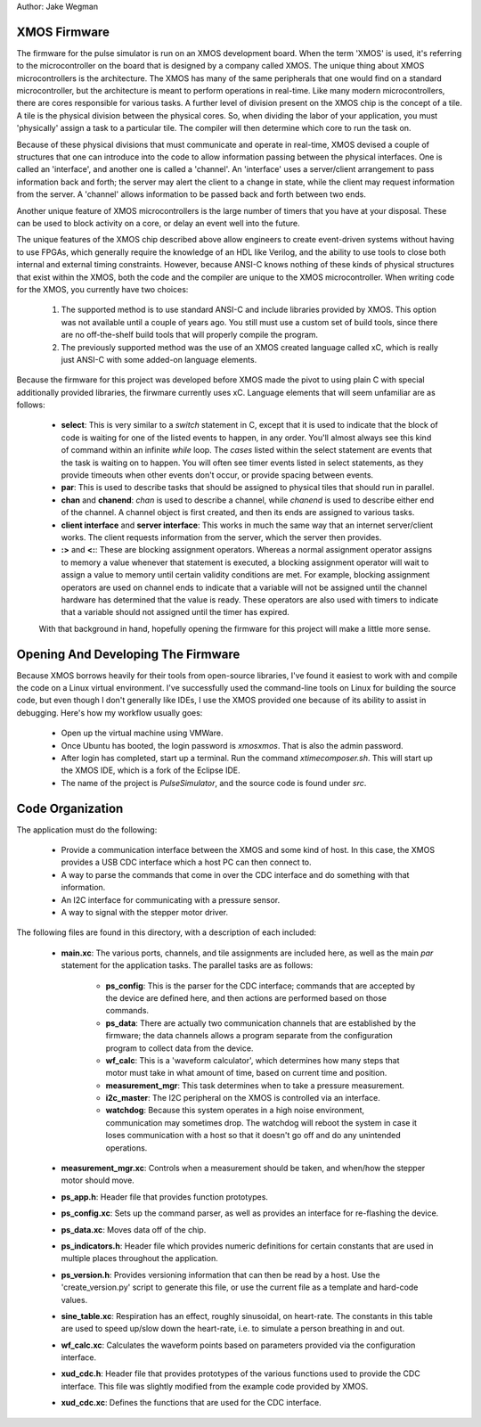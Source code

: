 Author: Jake Wegman

XMOS Firmware
=============

The firmware for the pulse simulator is run on an XMOS development board.  When the term 'XMOS' is
used, it's referring to the microcontroller on the board that is designed by a company called XMOS.
The unique thing about XMOS microcontrollers is the architecture.  The XMOS has many of
the same peripherals that one would find on a standard microcontroller, but the architecture is
meant to perform operations in real-time.  Like many modern microcontrollers, there are cores
responsible for various tasks.  A further level of division present on the XMOS chip is the concept
of a tile.  A tile is the physical division between the physical cores.  So, when dividing the labor
of your application, you must 'physically' assign a task to a particular tile.  The compiler will
then determine which core to run the task on.

Because of these physical divisions that must communicate and operate in real-time, XMOS devised a
couple of structures that one can introduce into the code to allow information passing between the
physical interfaces.  One is called an 'interface', and another one is called a 'channel'.  An
'interface' uses a server/client arrangement to pass information back and forth; the server may
alert the client to a change in state, while the client may request information from the server.  A
'channel' allows information to be passed back and forth between two ends.

Another unique feature of XMOS microcontrollers is the large number of timers that you have at your
disposal.  These can be used to block activity on a core, or delay an event well into the future.

The unique features of the XMOS chip described above allow engineers to create event-driven systems
without having to use FPGAs, which generally require the knowledge of an HDL like Verilog, and the
ability to use tools to close both internal and external timing constraints.  However, because
ANSI-C knows nothing of these kinds of physical structures that exist within the XMOS, both the code
and the compiler are unique to the XMOS microcontroller.  When writing code for the XMOS, you
currently have two choices:

 1. The supported method is to use standard ANSI-C and include libraries provided by XMOS.  This
    option was not available until a couple of years ago.  You still must use a custom set of build
    tools, since there are no off-the-shelf build tools that will properly compile the program.
 2. The previously supported method was the use of an XMOS created language called xC, which is
    really just ANSI-C with some added-on language elements.

Because the firmware for this project was developed before XMOS made the pivot to using plain C with
special additionally provided libraries, the firwmare currently uses xC.  Language elements that
will seem unfamiliar are as follows:

 * **select**: This is very similar to a *switch* statement in C, except that it is used to indicate
   that the block of code is waiting for one of the listed events to happen, in any order.  You'll
   almost always see this kind of command within an infinite *while* loop.  The *cases* listed
   within the select statement are events that the task is waiting on to happen.  You will often see
   timer events listed in select statements, as they provide timeouts when other events don't occur,
   or provide spacing between events.
 * **par**:  This is used to describe tasks that should be assigned to physical tiles that should
   run in parallel.
 * **chan** and **chanend**:  *chan* is used to describe a channel, while *chanend* is used to
   describe either end of the channel.  A channel object is first created, and then its ends are
   assigned to various tasks.
 * **client interface** and **server interface**:  This works in much the same way that an internet
   server/client works.  The client requests information from the server, which the server then
   provides.
 * **:>** and **<:**:  These are blocking assignment operators.  Whereas a normal assignment
   operator assigns to memory a value whenever that statement is executed, a blocking assignment
   operator will wait to assign a value to memory until certain validity conditions are met.  For
   example, blocking assignment operators are used on channel ends to indicate that a variable will
   not be assigned until the channel hardware has determined that the value is ready.  These
   operators are also used with timers to indicate that a variable should not assigned until the
   timer has expired.

 With that background in hand, hopefully opening the firmware for this project will make a little
 more sense.

Opening And Developing The Firmware
===================================

Because XMOS borrows heavily for their tools from open-source libraries, I've found it easiest to
work with and compile the code on a Linux virtual environment.  I've successfully used the
command-line tools on Linux for building the source code, but even though I don't generally like
IDEs, I use the XMOS provided one because of its ability to assist in debugging.  Here's how my
workflow usually goes:

 * Open up the virtual machine using VMWare.
 * Once Ubuntu has booted, the login password is *xmosxmos*.  That is also the admin password.
 * After login has completed, start up a terminal.  Run the command *xtimecomposer.sh*.  This will
   start up the XMOS IDE, which is a fork of the Eclipse IDE.
 * The name of the project is *PulseSimulator*, and the source code is found under *src*.

Code Organization
=================

The application must do the following:

 * Provide a communication interface between the XMOS and some kind of host.  In this case, the XMOS
   provides a USB CDC interface which a host PC can then connect to.
 * A way to parse the commands that come in over the CDC interface and do something with that
   information.
 * An I2C interface for communicating with a pressure sensor.
 * A way to signal with the stepper motor driver.

The following files are found in this directory, with a description of each included:

 * **main.xc**:  The various ports, channels, and tile assignments are included here, as well as the main
   *par* statement for the application tasks.  The parallel tasks are as follows:
    * **ps_config**:  This is the parser for the CDC interface; commands that are accepted by the
      device are defined here, and then actions are performed based on those commands.
    * **ps_data**:  There are actually two communication channels that are established by the
      firmware; the data channels allows a program separate from the configuration program to
      collect data from the device.
    * **wf_calc**:  This is a 'waveform calculator', which determines how many steps that motor must
      take in what amount of time, based on current time and position.
    * **measurement_mgr**:  This task determines when to take a pressure measurement.
    * **i2c_master**:  The I2C peripheral on the XMOS is controlled via an interface.
    * **watchdog**:  Because this system operates in a high noise environment, communication may
      sometimes drop.  The watchdog will reboot the system in case it loses communication with a
      host so that it doesn't go off and do any unintended operations.
 * **measurement_mgr.xc**:  Controls when a measurement should be taken, and when/how the stepper
   motor should move.
 * **ps_app.h**:  Header file that provides function prototypes.
 * **ps_config.xc**:  Sets up the command parser, as well as provides an interface for re-flashing
   the device.
 * **ps_data.xc**:  Moves data off of the chip.
 * **ps_indicators.h**:  Header file which provides numeric definitions for certain constants that
   are used in multiple places throughout the application.
 * **ps_version.h**:  Provides versioning information that can then be read by a host.  Use the
   'create_version.py' script to generate this file, or use the current file as a template and
   hard-code values.
 * **sine_table.xc**:  Respiration has an effect, roughly sinusoidal, on heart-rate.  The constants
   in this table are used to speed up/slow down the heart-rate, i.e. to simulate a person breathing
   in and out.
 * **wf_calc.xc**:  Calculates the waveform points based on parameters provided via the
   configuration interface.
 * **xud_cdc.h**:  Header file that provides prototypes of the various functions used to provide the
   CDC interface.  This file was slightly modified from the example code provided by XMOS.
 * **xud_cdc.xc**:  Defines the functions that are used for the CDC interface.
